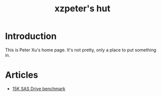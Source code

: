 #+TITLE: xzpeter's hut
#+OPTIONS: toc:t num:t

* Introduction

  This is Peter Xu's home page. It's not pretty, only a place to put
  something in.

* Articles

- [[file:SAS-15K-disk-benchmark-and-study.html][15K SAS Drive benchmark]]
